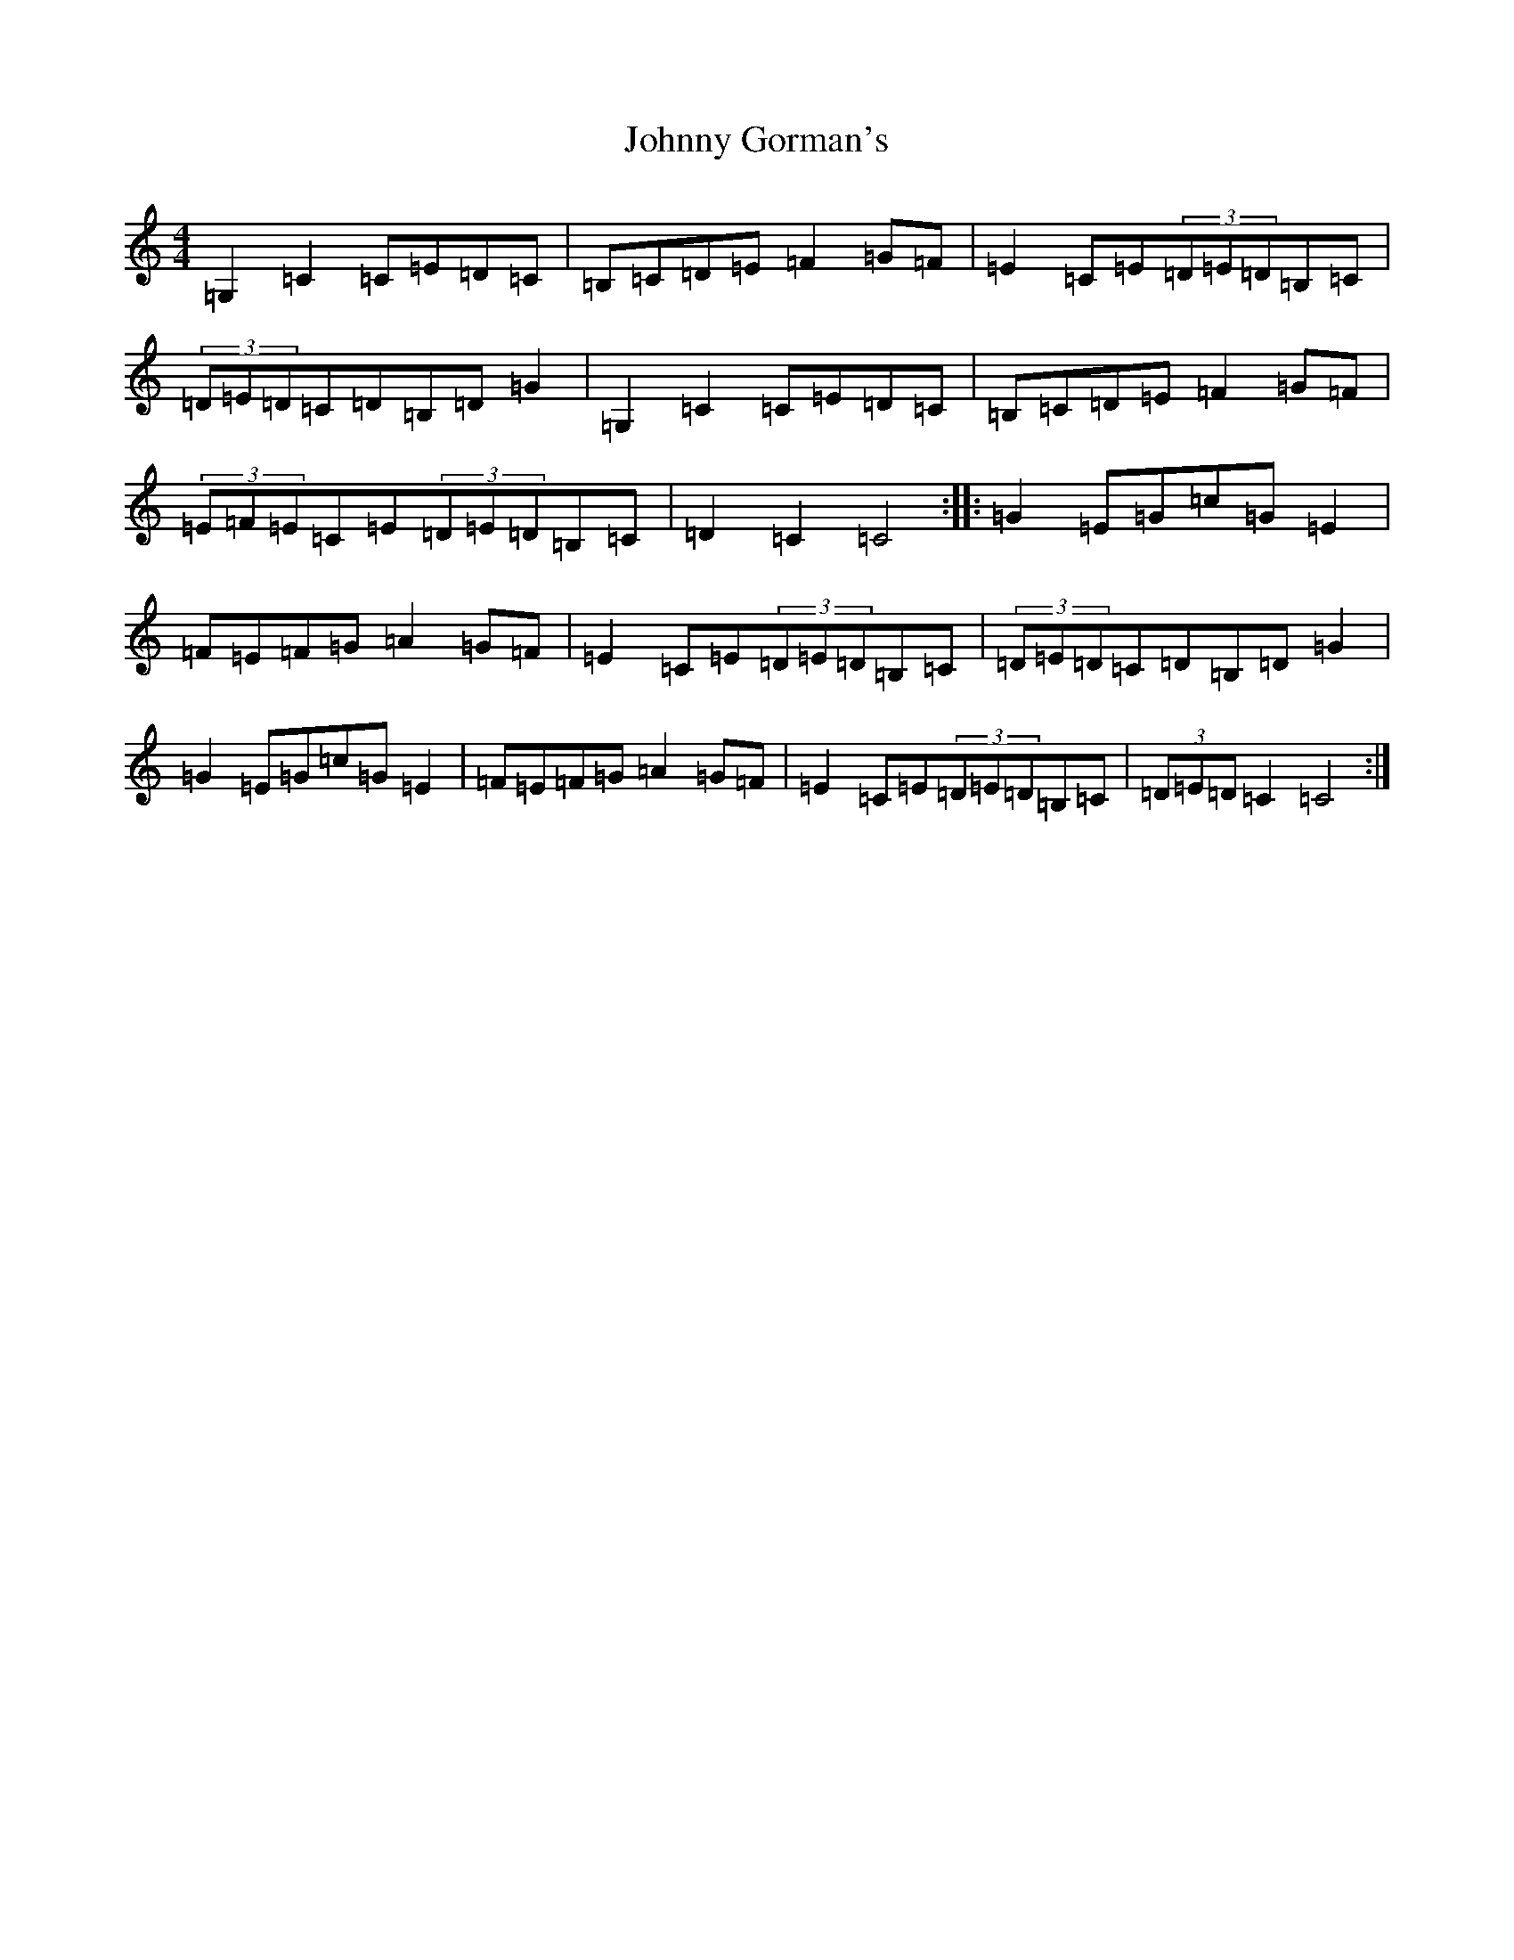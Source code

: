 X: 10928
T: Johnny Gorman's
S: https://thesession.org/tunes/8187#setting8187
R: barndance
M:4/4
L:1/8
K: C Major
=G,2=C2=C=E=D=C|=B,=C=D=E=F2=G=F|=E2=C=E(3=D=E=D=B,=C|(3=D=E=D=C=D=B,=D=G2|=G,2=C2=C=E=D=C|=B,=C=D=E=F2=G=F|(3=E=F=E=C=E(3=D=E=D=B,=C|=D2=C2=C4:||:=G2=E=G=c=G=E2|=F=E=F=G=A2=G=F|=E2=C=E(3=D=E=D=B,=C|(3=D=E=D=C=D=B,=D=G2|=G2=E=G=c=G=E2|=F=E=F=G=A2=G=F|=E2=C=E(3=D=E=D=B,=C|(3=D=E=D=C2=C4:|